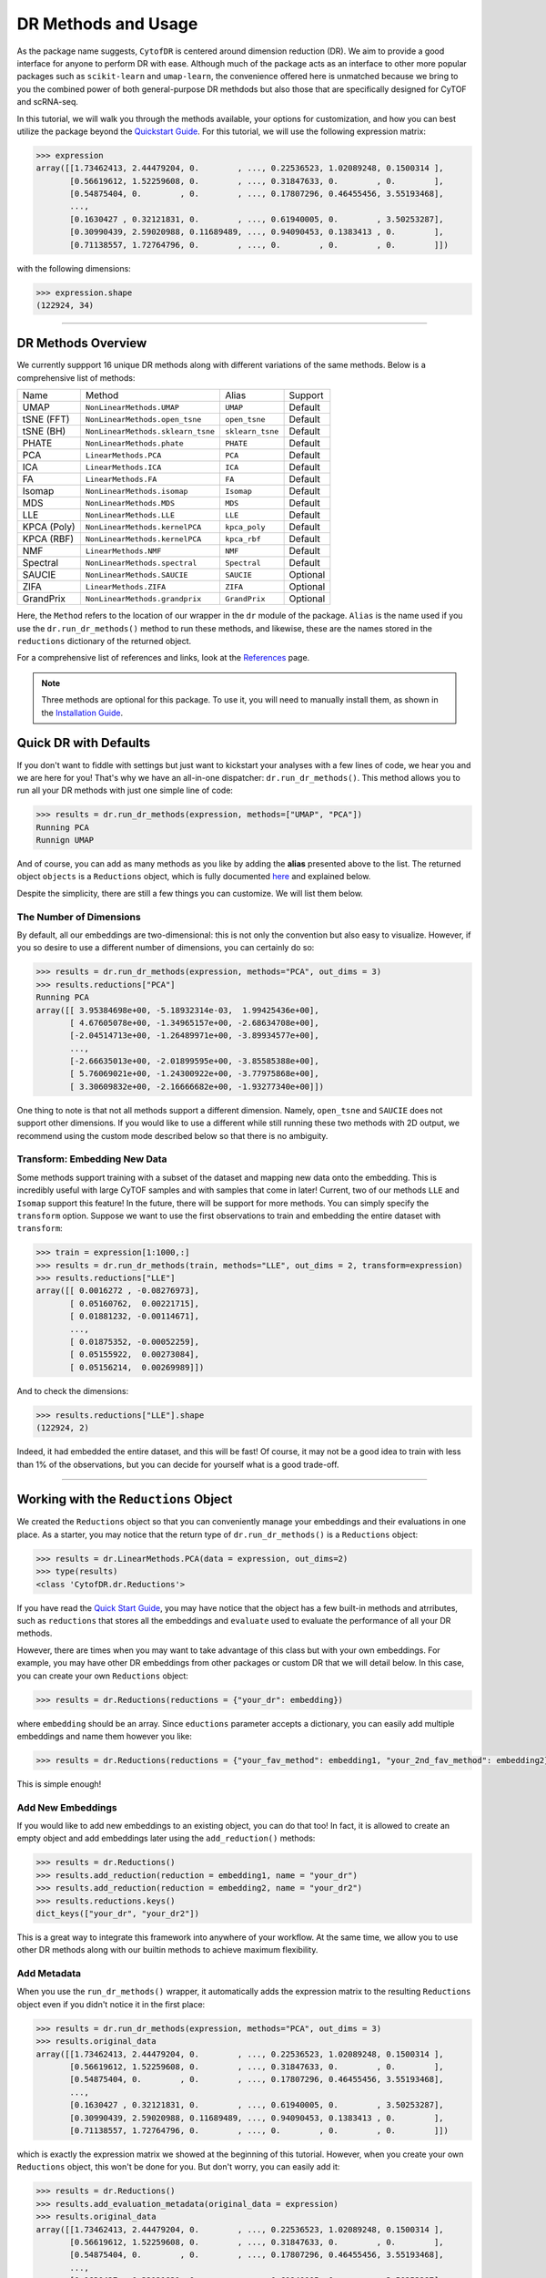 DR Methods and Usage
=======================

As the package name suggests, ``CytofDR`` is centered around dimension reduction (DR).
We aim to provide a good interface for anyone to perform DR with ease. Although much
of the package acts as an interface to other more popular packages such as ``scikit-learn``
and ``umap-learn``, the convenience offered here is unmatched because we bring to
you the combined power of both general-purpose DR methdods but also those that are
specifically designed for CyTOF and scRNA-seq.

In this tutorial, we will walk you through the methods available, your options for
customization, and how you can best utilize the package beyond the 
`Quickstart Guide <https://cytofdr.readthedocs.io/en/latest/quickstart.html>`_. For
this tutorial, we will use the following expression matrix:

.. code-block:: python

    >>> expression
    array([[1.73462413, 2.44479204, 0.        , ..., 0.22536523, 1.02089248, 0.1500314 ],
           [0.56619612, 1.52259608, 0.        , ..., 0.31847633, 0.        , 0.        ],
           [0.54875404, 0.        , 0.        , ..., 0.17807296, 0.46455456, 3.55193468],
           ...,
           [0.1630427 , 0.32121831, 0.        , ..., 0.61940005, 0.        , 3.50253287],
           [0.30990439, 2.59020988, 0.11689489, ..., 0.94090453, 0.1383413 , 0.        ],
           [0.71138557, 1.72764796, 0.        , ..., 0.        , 0.        , 0.        ]])

with the following dimensions:

.. code-block:: python

    >>> expression.shape 
    (122924, 34)

----------------------------

********************
DR Methods Overview
********************

We currently suppport 16 unique DR methods along with different variations of the
same methods. Below is a comprehensive list of methods:

=========== =================================== =================== ==============
Name          Method                              Alias              Support    
----------- ----------------------------------- ------------------- --------------
UMAP         ``NonLinearMethods.UMAP``            ``UMAP``             Default
tSNE (FFT)   ``NonLinearMethods.open_tsne``       ``open_tsne``        Default
tSNE (BH)    ``NonLinearMethods.sklearn_tsne``    ``sklearn_tsne``     Default
PHATE        ``NonLinearMethods.phate``           ``PHATE``            Default
PCA          ``LinearMethods.PCA``                ``PCA``              Default
ICA          ``LinearMethods.ICA``                ``ICA``              Default
FA           ``LinearMethods.FA``                 ``FA``               Default
Isomap       ``NonLinearMethods.isomap``          ``Isomap``           Default
MDS          ``NonLinearMethods.MDS``             ``MDS``              Default
LLE          ``NonLinearMethods.LLE``             ``LLE``              Default
KPCA (Poly)  ``NonLinearMethods.kernelPCA``       ``kpca_poly``        Default
KPCA (RBF)   ``NonLinearMethods.kernelPCA``       ``kpca_rbf``         Default
NMF          ``LinearMethods.NMF``                ``NMF``              Default
Spectral     ``NonLinearMethods.spectral``        ``Spectral``         Default
SAUCIE       ``NonLinearMethods.SAUCIE``          ``SAUCIE``           Optional
ZIFA         ``LinearMethods.ZIFA``               ``ZIFA``             Optional
GrandPrix    ``NonLinearMethods.grandprix``       ``GrandPrix``        Optional
=========== =================================== =================== ==============

Here, the ``Method`` refers to the location of our wrapper in the ``dr`` module 
of the package. ``Alias`` is the name used if you use the ``dr.run_dr_methods()``
method to run these methods, and likewise, these are the names stored in the
``reductions`` dictionary of the returned object.

For a comprehensive list of references and links, look at the 
`References <https://cytofdr.readthedocs.io/en/latest/references.html>`_ page.

.. note::
    
    Three methods are optional for this package. To use it, you will need to
    manually install them, as shown in the
    `Installation Guide <https://cytofdr.readthedocs.io/en/latest/installation.html>`_.


***********************
Quick DR with Defaults
***********************

If you don't want to fiddle with settings but just want to kickstart your analyses
with a few lines of code, we hear you and we are here for you! That's why we have
an all-in-one dispatcher: ``dr.run_dr_methods()``. This method allows you to run
all your DR methods with just one simple line of code:


.. code-block:: python

    >>> results = dr.run_dr_methods(expression, methods=["UMAP", "PCA"])
    Running PCA
    Runnign UMAP

And of course, you can add as many methods as you like by adding the **alias** presented
above to the list. The returned object ``objects`` is a 
``Reductions`` object, which is fully documented `here <https://cytofdr.readthedocs.io/en/latest/documentation/dr.html>`_
and explained below.

Despite the simplicity, there are still a few things you can customize. We will list them
below.

The Number of Dimensions
-------------------------

By default, all our embeddings are two-dimensional: this is not only the convention
but also easy to visualize. However, if you so desire to use a different number of
dimensions, you can certainly do so:

.. code-block:: python

    >>> results = dr.run_dr_methods(expression, methods="PCA", out_dims = 3)
    >>> results.reductions["PCA"]
    Running PCA
    array([[ 3.95384698e+00, -5.18932314e-03,  1.99425436e+00],
           [ 4.67605078e+00, -1.34965157e+00, -2.68634708e+00],
           [-2.04514713e+00, -1.26489971e+00, -3.89934577e+00],
           ...,
           [-2.66635013e+00, -2.01899595e+00, -3.85585388e+00],
           [ 5.76069021e+00, -1.24300922e+00, -3.77975868e+00],
           [ 3.30609832e+00, -2.16666682e+00, -1.93277340e+00]])

One thing to note is that not all methods support a different dimension. Namely,
``open_tsne`` and ``SAUCIE`` does not support other dimensions. If you would like
to use a different while still running these two methods with 2D output, we
recommend using the custom mode described below so that there is no ambiguity.


Transform: Embedding New Data
---------------------------------

Some methods support training with a subset of the dataset and mapping new data
onto the embedding. This is incredibly useful with large CyTOF samples and with
samples that come in later! Current, two of our methods ``LLE`` and ``Isomap``
support this feature! In the future, there will be support for more methods.
You can simply specify the ``transform`` option. Suppose we want to use the
first observations to train and embedding the entire dataset with ``transform``:

.. code-block:: python

    >>> train = expression[1:1000,:]
    >>> results = dr.run_dr_methods(train, methods="LLE", out_dims = 2, transform=expression)
    >>> results.reductions["LLE"]
    array([[ 0.0016272 , -0.08276973],
           [ 0.05160762,  0.00221715],
           [ 0.01881232, -0.00114671],
           ...,
           [ 0.01875352, -0.00052259],
           [ 0.05155922,  0.00273084],
           [ 0.05156214,  0.00269989]])

And to check the dimensions:

.. code-block:: python

    >>> results.reductions["LLE"].shape
    (122924, 2)

Indeed, it had embedded the entire dataset, and this will be fast! Of course, it may not
be a good idea to train with less than 1% of the observations, but you can decide for yourself
what is a good trade-off.

--------------------------------

****************************************
Working with the ``Reductions`` Object
****************************************

We created the ``Reductions`` object so that you can conveniently manage your embeddings and
their evaluations in one place. As a starter, you may notice that the return type of 
``dr.run_dr_methods()`` is a ``Reductions`` object:

.. code-block:: python

    >>> results = dr.LinearMethods.PCA(data = expression, out_dims=2)
    >>> type(results)
    <class 'CytofDR.dr.Reductions'>

If you have read the `Quick Start Guide <https://cytofdr.readthedocs.io/en/latest/quickstart.html>`_,
you may have notice that the object has a few built-in methods and atrributes, such as ``reductions``
that stores all the embeddings and ``evaluate`` used to evaluate the performance of all your DR methods. 

However, there are times when you may want to take advantage of this class but with your own
embeddings. For example, you may have other DR embeddings from other packages or custom
DR that we will detail below. In this case, you can create your own ``Reductions`` object:

.. code-block:: python

    >>> results = dr.Reductions(reductions = {"your_dr": embedding})

where ``embedding`` should be an array. Since ``eductions`` parameter accepts a dictionary, 
you can easily add multiple embeddings and name them however you like:

.. code-block:: python

    >>> results = dr.Reductions(reductions = {"your_fav_method": embedding1, "your_2nd_fav_method": embedding2})

This is simple enough!

Add New Embeddings
--------------------

If you would like to add new embeddings to an existing object, you can do that too! In fact,
it is allowed to create an empty object and add embeddings later using the ``add_reduction()``
methods:


.. code-block:: python

    >>> results = dr.Reductions()
    >>> results.add_reduction(reduction = embedding1, name = "your_dr")
    >>> results.add_reduction(reduction = embedding2, name = "your_dr2")
    >>> results.reductions.keys()
    dict_keys(["your_dr", "your_dr2"])

This is a great way to integrate this framework into anywhere of your workflow. At the same time,
we allow you to use other DR methods along with our builtin methods to achieve maximum flexibility.


Add Metadata
---------------

When you use the ``run_dr_methods()`` wrapper, it automatically adds the expression
matrix to the resulting ``Reductions`` object even if you didn't notice it in the
first place:

.. code-block:: python

    >>> results = dr.run_dr_methods(expression, methods="PCA", out_dims = 3)
    >>> results.original_data
    array([[1.73462413, 2.44479204, 0.        , ..., 0.22536523, 1.02089248, 0.1500314 ],
           [0.56619612, 1.52259608, 0.        , ..., 0.31847633, 0.        , 0.        ],
           [0.54875404, 0.        , 0.        , ..., 0.17807296, 0.46455456, 3.55193468],
           ...,
           [0.1630427 , 0.32121831, 0.        , ..., 0.61940005, 0.        , 3.50253287],
           [0.30990439, 2.59020988, 0.11689489, ..., 0.94090453, 0.1383413 , 0.        ],
           [0.71138557, 1.72764796, 0.        , ..., 0.        , 0.        , 0.        ]])
           
which is exactly the expression matrix we showed at the beginning of this tutorial. However,
when you create your own ``Reductions`` object, this won't be done for you. But don't worry,
you can easily add it:

.. code-block:: python

    >>> results = dr.Reductions()
    >>> results.add_evaluation_metadata(original_data = expression)
    >>> results.original_data
    array([[1.73462413, 2.44479204, 0.        , ..., 0.22536523, 1.02089248, 0.1500314 ],
           [0.56619612, 1.52259608, 0.        , ..., 0.31847633, 0.        , 0.        ],
           [0.54875404, 0.        , 0.        , ..., 0.17807296, 0.46455456, 3.55193468],
           ...,
           [0.1630427 , 0.32121831, 0.        , ..., 0.61940005, 0.        , 3.50253287],
           [0.30990439, 2.59020988, 0.11689489, ..., 0.94090453, 0.1383413 , 0.        ],
           [0.71138557, 1.72764796, 0.        , ..., 0.        , 0.        , 0.        ]])

And voila, that's how you do it! Also, remember this method because if you want to do evaluations,
you may need this again to add your own clusterings and cell types as detailed in our
`Evaluation Metrics tutorial <https://cytofdr.readthedocs.io/en/latest/tutorial/metrics.html>`_.

----------------------------------

*******************
Run Your own DR
*******************

Since ``dr.run_dr_methods()`` is simply a wrapper, you can run each method on your
own. This offers a few advantages:

1. You can have greater flexibility with customization options.
2. You can decide when to run each method.

Each method can be accessed using methods listed in the table above. We have two
classes that house DR methods: ``LinearMethods`` and ``NonlinearMethods``. As their
names suggest, they have **linear** and **nonlinear** DR methods respectively. The methods
have the following common parameters:

=========== ================== ========================================= ==============
Parameter     Type               Meaning                                  Support
----------- ------------------ ----------------------------------------- --------------
data          ``np.ndarray``    The expression matrix                      All
out_dims      ``int``           The number of dimensions of the output     All
n_jobs        ``int``           The number of parallel jobs to run         Some
=========== ================== ========================================= ==============

If available, the default is to run the jobs on as many threads as possible, and the output
is 2D. Further, all methods return a ``numpy`` array. They are all static methods, meaning that
no initialization of instance objects is necessary. You can use them as functions.

To run a method, you can simply run:

.. code-block:: python

    >>> dr.LinearMethods.PCA(data = expression, out_dims=2)
    array([[ 3.95384698e+00, -5.18934256e-03],
           [ 4.67605078e+00, -1.34965157e+00],
           [-2.04514713e+00, -1.26489972e+00],
           ...,
           [-2.66635013e+00, -2.01899597e+00],
           [ 5.76069021e+00, -1.24300920e+00],
           [ 3.30609832e+00, -2.16666684e+00]])

All methods have similar interface: once you've learned one, you've pretty much good to go!


Customization
---------------

One advantage of running each method by yourself is that you can customize your DR. Most
methods, except ``dr.NonLinearMethods.open_tsne`` which will be the detailed in the
following sections, have the ``**kwargs`` option. This is passed directly to the original
implementation methods. For example, you can change a few key parameters for UMAP:

.. code-block:: python

    >>> dr.NonLinearMethods.UMAP(data = expression, out_dims=2, n_neighbors = 30, min_dist = 0)
    array([[-1.9451777, 10.632807 ],
           [-1.659229 , -3.771215 ],
           [ 8.913493 , -4.3567996],
           ...,
           [ 9.952888 , -4.4339495],
           [-1.4845752, -4.266201 ],
           [-2.748104 , -3.0372431]], dtype=float32)

**The one caveate** with customization is that you need to work with your own ``Reductions``
object! This gives you the freedom to tweak parameters to your liking or even tune
parameters at the expense of a few more lines of code. For example, you can run the following:

.. code-block:: python

    >>> embedding = dr.NonLinearMethods.UMAP(data = expression, out_dims=2, n_neighbors = 30, min_dist = 0)
    >>> results = dr.Reductions(reductions = {"custom_umap": embedding})

With this, you can go onto use your ``Reductions`` object as usual.


tSNE (``open_tsne``)
----------------------

The one exception to ``open_tsne``'s customization is that we don't allow ``**kwargs`` to avoid
ambiguity and confusion. This is the case because we internally utilzed the
`advanced framework <https://opentsne.readthedocs.io/en/latest/examples/02_advanced_usage/02_advanced_usage.html>`_,
which does not have a simple interface. Instead, we have provided our interface to key arguments.
This comes with some crucial advantages:

- There is support for multiple perplexities.
- Users can use custom initialization besides ``pca`` or ``spectral``.

Meanwhile, there are still great flexibities to change a few key parameters. For exact details, visit the
`Full API Reference <https://cytofdr.readthedocs.io/en/latest/documentation/dr.html>`_.


